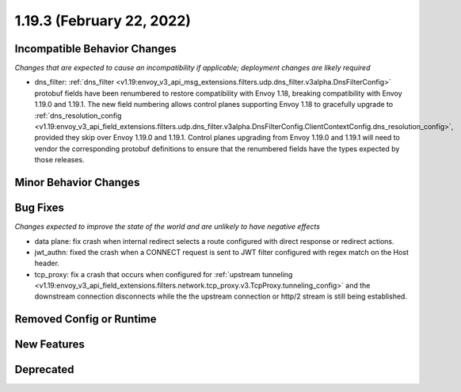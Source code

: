 1.19.3 (February 22, 2022)
==========================

Incompatible Behavior Changes
-----------------------------
*Changes that are expected to cause an incompatibility if applicable; deployment changes are likely required*

* dns_filter: :ref:`dns_filter <v1.19:envoy_v3_api_msg_extensions.filters.udp.dns_filter.v3alpha.DnsFilterConfig>`
  protobuf fields have been renumbered to restore compatibility with Envoy
  1.18, breaking compatibility with Envoy 1.19.0 and 1.19.1. The new field
  numbering allows control planes supporting Envoy 1.18 to gracefully upgrade to
  :ref:`dns_resolution_config <v1.19:envoy_v3_api_field_extensions.filters.udp.dns_filter.v3alpha.DnsFilterConfig.ClientContextConfig.dns_resolution_config>`,
  provided they skip over Envoy 1.19.0 and 1.19.1.
  Control planes upgrading from Envoy 1.19.0 and 1.19.1 will need to
  vendor the corresponding protobuf definitions to ensure that the
  renumbered fields have the types expected by those releases.

Minor Behavior Changes
----------------------

Bug Fixes
---------
*Changes expected to improve the state of the world and are unlikely to have negative effects*

* data plane: fix crash when internal redirect selects a route configured with direct response or redirect actions.
* jwt_authn: fixed the crash when a CONNECT request is sent to JWT filter configured with regex match on the Host header.
* tcp_proxy: fix a crash that occurs when configured for :ref:`upstream tunneling <v1.19:envoy_v3_api_field_extensions.filters.network.tcp_proxy.v3.TcpProxy.tunneling_config>` and the downstream connection disconnects while the the upstream connection or http/2 stream is still being established.

Removed Config or Runtime
-------------------------

New Features
------------

Deprecated
----------
